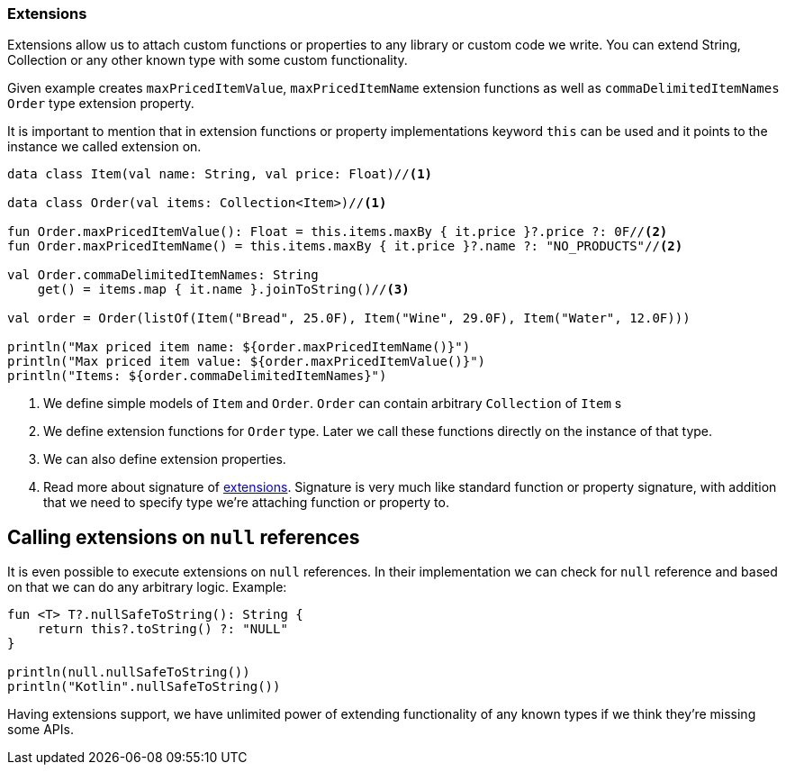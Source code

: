 === Extensions

Extensions allow us to attach custom functions or properties to any library or custom code we write. You can extend String, Collection or 
any other known type with some custom functionality. 

Given example creates `maxPricedItemValue`, `maxPricedItemName` extension functions as well as `commaDelimitedItemNames` `Order` type extension property.

It is important to mention that in extension functions or property implementations keyword `this` can be used 
and it points to the instance we called extension on.

[source,kotlin]
----
data class Item(val name: String, val price: Float)//<1>

data class Order(val items: Collection<Item>)//<1>

fun Order.maxPricedItemValue(): Float = this.items.maxBy { it.price }?.price ?: 0F//<2>
fun Order.maxPricedItemName() = this.items.maxBy { it.price }?.name ?: "NO_PRODUCTS"//<2>

val Order.commaDelimitedItemNames: String
    get() = items.map { it.name }.joinToString()//<3>

val order = Order(listOf(Item("Bread", 25.0F), Item("Wine", 29.0F), Item("Water", 12.0F)))

println("Max priced item name: ${order.maxPricedItemName()}")
println("Max priced item value: ${order.maxPricedItemValue()}")
println("Items: ${order.commaDelimitedItemNames}")
----
<1> We define simple models of `Item` and `Order`. `Order` can contain arbitrary `Collection` of `Item` s
<2> We define extension functions for `Order` type. Later we call these functions directly on the instance of that type. 
<3> We can also define extension properties.
<4> Read more about signature of https://kotlinlang.org/docs/reference/extensions.html[extensions]. Signature
is very much like standard function or property signature, with addition that we need to specify type we're attaching function or property to.

== Calling extensions on `null` references

It is even possible to execute extensions on `null` references. In their implementation we can check for 
`null` reference and based on that we can do any arbitrary logic. Example:

[source,kotlin]
----
fun <T> T?.nullSafeToString(): String {
    return this?.toString() ?: "NULL"
}

println(null.nullSafeToString())
println("Kotlin".nullSafeToString())
----

Having extensions support, we have unlimited power of extending functionality of any known types if we think they're missing some APIs.